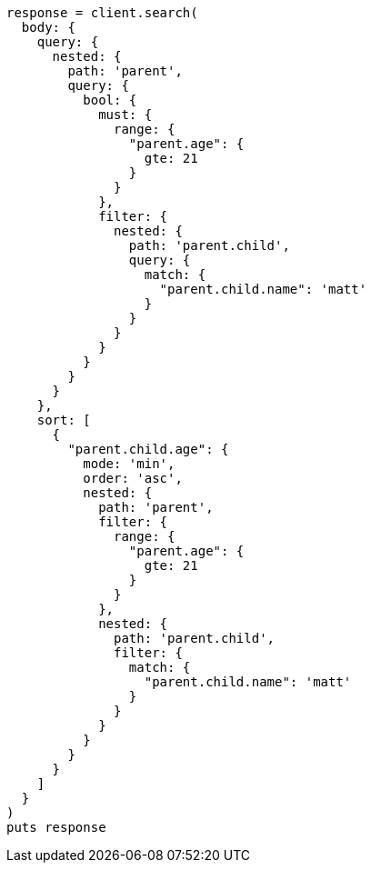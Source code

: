[source, ruby]
----
response = client.search(
  body: {
    query: {
      nested: {
        path: 'parent',
        query: {
          bool: {
            must: {
              range: {
                "parent.age": {
                  gte: 21
                }
              }
            },
            filter: {
              nested: {
                path: 'parent.child',
                query: {
                  match: {
                    "parent.child.name": 'matt'
                  }
                }
              }
            }
          }
        }
      }
    },
    sort: [
      {
        "parent.child.age": {
          mode: 'min',
          order: 'asc',
          nested: {
            path: 'parent',
            filter: {
              range: {
                "parent.age": {
                  gte: 21
                }
              }
            },
            nested: {
              path: 'parent.child',
              filter: {
                match: {
                  "parent.child.name": 'matt'
                }
              }
            }
          }
        }
      }
    ]
  }
)
puts response
----
